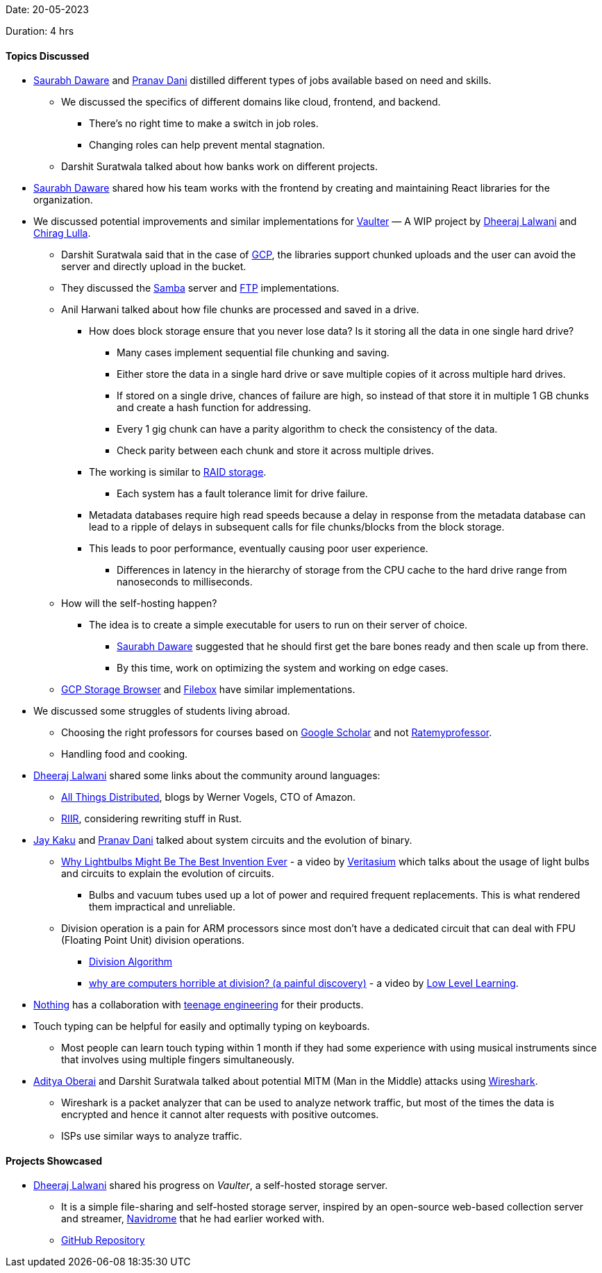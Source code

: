 Date: 20-05-2023

Duration: 4 hrs

==== Topics Discussed

* link:https://twitter.com/saurabhdawaree[Saurabh Daware^] and link:https://twitter.com/PranavDani3[Pranav Dani^] distilled different types of jobs available based on need and skills.
    ** We discussed the specifics of different domains like cloud, frontend, and backend.
        *** There's no right time to make a switch in job roles. 
        *** Changing roles can help prevent mental stagnation.
    ** Darshit Suratwala talked about how banks work on different projects.
* link:https://twitter.com/saurabhdawaree[Saurabh Daware^] shared how his team works with the frontend by creating and maintaining React libraries for the organization.
* We discussed potential improvements and similar implementations for link:https://github.com/Chirag-And-Dheeraj/vaulter[Vaulter^] — A WIP project by link:https://twitter.com/DhiruCodes[Dheeraj Lalwani^] and link:https://twitter.com/_chiraglulla_[Chirag Lulla^].
    ** Darshit Suratwala said that in the case of link:https://cloud.google.com[GCP^], the libraries support chunked uploads and the user can avoid the server and directly upload in the bucket.
    ** They discussed the link:https://www.samba.org[Samba^] server and link:https://en.wikipedia.org/wiki/File_Transfer_Protocol[FTP^] implementations.
    ** Anil Harwani talked about how file chunks are processed and saved in a drive.
        *** How does block storage ensure that you never lose data? Is it storing all the data in one single hard drive?
            **** Many cases implement sequential file chunking and saving.
            **** Either store the data in a single hard drive or save multiple copies of it across multiple hard drives.
            **** If stored on a single drive, chances of failure are high, so instead of that store it in multiple 1 GB chunks and create a hash function for addressing.
            **** Every 1 gig chunk can have a parity algorithm to check the consistency of the data.
            **** Check parity between each chunk and store it across multiple drives.
        *** The working is similar to link:https://www.westerndigital.com/en-in/solutions/raid[RAID storage^].
            **** Each system has a fault tolerance limit for drive failure.
        *** Metadata databases require high read speeds because a delay in response from the metadata database can lead to a ripple of delays in subsequent calls for file chunks/blocks from the block storage.
        *** This leads to poor performance, eventually causing poor user experience.
            **** Differences in latency in the hierarchy of storage from the CPU cache to the hard drive range from nanoseconds to milliseconds.
    ** How will the self-hosting happen?
        *** The idea is to create a simple executable for users to run on their server of choice.
            **** link:https://twitter.com/saurabhdawaree[Saurabh Daware^] suggested that he should first get the bare bones ready and then scale up from there.
            **** By this time, work on optimizing the system and working on edge cases.
    ** link:https://github.com/bashbaugh/cloud-storage-file-browser[GCP Storage Browser^] and link:https://deta.space/discovery/@gyrooo/filebox[Filebox^] have similar implementations.
* We discussed some struggles of students living abroad.
    ** Choosing the right professors for courses based on link:https://scholar.google.com[Google Scholar^] and not link:https://www.ratemyprofessors.com[Ratemyprofessor^].
    ** Handling food and cooking.
* link:https://twitter.com/DhiruCodes[Dheeraj Lalwani^] shared some links about the community around languages:
    ** link:https://www.allthingsdistributed.com[All Things Distributed^], blogs by Werner Vogels, CTO of Amazon.
    ** link:https://transitiontech.ca/random/RIIR[RIIR^], considering rewriting stuff in Rust.
* link:https://twitter.com/kaku_jay[Jay Kaku^] and link:https://twitter.com/PranavDani3[Pranav Dani^] talked about system circuits and the evolution of binary.
    ** link:https://youtu.be/FU_YFpfDqqA[Why Lightbulbs Might Be The Best Invention Ever^] - a video by link:https://www.youtube.com/@veritasium[Veritasium^] which talks about the usage of light bulbs and circuits to explain the evolution of circuits.
        *** Bulbs and vacuum tubes used up a lot of power and required frequent replacements. This is what rendered them impractical and unreliable. 
    ** Division operation is a pain for ARM processors since most don't have a dedicated circuit that can deal with FPU (Floating Point Unit) division operations.
        *** link:https://en.m.wikipedia.org/wiki/Division_algorithm[Division Algorithm^]
        *** link:https://youtu.be/ssDBqQ5f5_0[why are computers horrible at division? (a painful discovery)^] - a video by link:https://www.youtube.com/@LowLevelLearning[Low Level Learning^].
* link:https://in.nothing.tech[Nothing^] has a collaboration with link:https://teenage.engineering[teenage engineering^] for their products.
* Touch typing can be helpful for easily and optimally typing on keyboards.
    ** Most people can learn touch typing within 1 month if they had some experience with using musical instruments since that involves using multiple fingers simultaneously.
* link:https://twitter.com/adityaoberai1[Aditya Oberai^] and Darshit Suratwala talked about potential MITM (Man in the Middle) attacks using link:https://www.wireshark.org[Wireshark^].
    ** Wireshark is a packet analyzer that can be used to analyze network traffic, but most of the times the data is encrypted and hence it cannot alter requests with positive outcomes.
    ** ISPs use similar ways to analyze traffic.

==== Projects Showcased

* link:https://twitter.com/DhiruCodes[Dheeraj Lalwani^] shared his progress on _Vaulter_, a self-hosted storage server.
    ** It is a simple file-sharing and self-hosted storage server, inspired by an open-source web-based collection server and streamer, link:https://www.navidrome.org[Navidrome^] that he had earlier worked with.
    ** link:https://github.com/Chirag-And-Dheeraj/vaulter[GitHub Repository^]